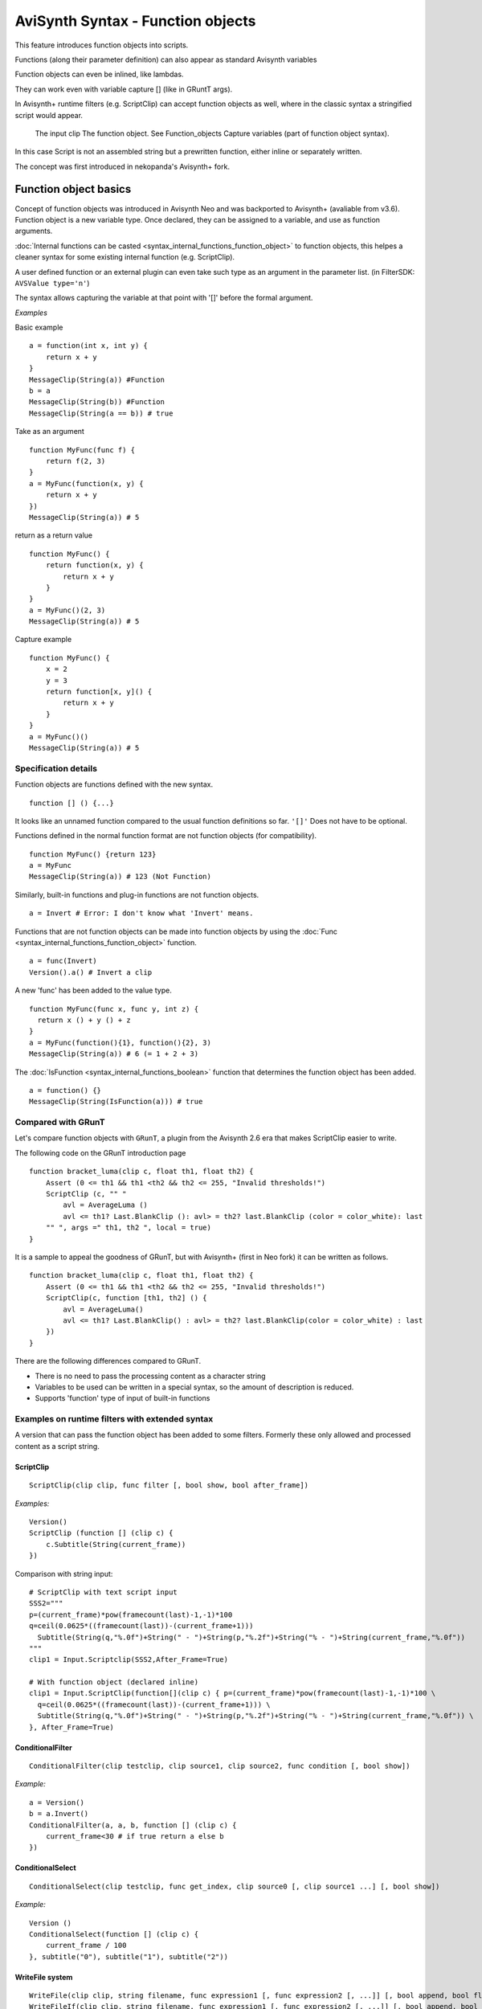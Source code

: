 
AviSynth Syntax - Function objects
==================================

This feature introduces function objects into scripts.

Functions (along their parameter definition) can also appear as standard Avisynth 
variables

Function objects can even be inlined, like lambdas.

They can work even with variable capture [] (like in GRuntT args).

In Avisynth+ runtime filters (e.g. ScriptClip) can accept function objects as well, 
where in the classic syntax a stringified script would appear.

    The input clip
    The function object. See Function_objects
    Capture variables (part of function object syntax). 

In this case Script is not an assembled string but a prewritten function, either inline or separately written. 

The concept was first introduced in nekopanda's Avisynth+ fork.

Function object basics
----------------------

Concept of function objects was introduced in Avisynth Neo and was backported to Avisynth+ 
(avaliable from v3.6). Function object is a new variable type. Once declared, they can be assigned 
to a variable, and use as function arguments.

:doc:`Internal functions can be casted <syntax_internal_functions_function_object>` to function objects, this helpes a cleaner syntax for some 
existing internal function (e.g. ScriptClip).

A user defined function or an external plugin can even take such type as an argument in the parameter list.
(in FilterSDK: ``AVSValue type='n'``)

The syntax allows capturing the variable at that point with '[]' before the formal argument.

*Examples*

Basic example
::

    a = function(int x, int y) {
        return x + y
    }
    MessageClip(String(a)) #Function
    b = a
    MessageClip(String(b)) #Function
    MessageClip(String(a == b)) # true

Take as an argument
::

    function MyFunc(func f) {
        return f(2, 3)
    }
    a = MyFunc(function(x, y) {
        return x + y
    })
    MessageClip(String(a)) # 5

return as a return value
::

    function MyFunc() {
        return function(x, y) {
            return x + y
        }
    }
    a = MyFunc()(2, 3)
    MessageClip(String(a)) # 5

Capture example
::

    function MyFunc() {
        x = 2
        y = 3
        return function[x, y]() {
            return x + y
        }
    }
    a = MyFunc()()
    MessageClip(String(a)) # 5

Specification details
~~~~~~~~~~~~~~~~~~~~~

Function objects are functions defined with the new syntax.
::

    function [] () {...}

It looks like an unnamed function compared to the usual function definitions so far.
``'[]'`` Does not have to be optional.

Functions defined in the normal function format are not function objects (for compatibility).
::

    function MyFunc() {return 123}
    a = MyFunc
    MessageClip(String(a)) # 123 (Not Function)

Similarly, built-in functions and plug-in functions are not function objects.
::

    a = Invert # Error: I don't know what 'Invert' means.

Functions that are not function objects can be made into function objects by using the 
:doc:`Func <syntax_internal_functions_function_object>` function.
::

    a = func(Invert)
    Version().a() # Invert a clip

A new 'func' has been added to the value type.
::

    function MyFunc(func x, func y, int z) {
      return x () + y () + z
    }
    a = MyFunc(function(){1}, function(){2}, 3)
    MessageClip(String(a)) # 6 (= 1 + 2 + 3)

The :doc:`IsFunction <syntax_internal_functions_boolean>` function that determines the function object has been added.
::

    a = function() {}
    MessageClip(String(IsFunction(a))) # true

Compared with GRunT
~~~~~~~~~~~~~~~~~~~

Let's compare function objects with ``GRunT``, a plugin from the Avisynth 2.6 era that makes 
ScriptClip easier to write.

The following code on the GRunT introduction page
::

    function bracket_luma(clip c, float th1, float th2) {
        Assert (0 <= th1 && th1 <th2 && th2 <= 255, "Invalid thresholds!")
        ScriptClip (c, "" "
            avl = AverageLuma ()
            avl <= th1? Last.BlankClip (): avl> = th2? last.BlankClip (color = color_white): last
        "" ", args =" th1, th2 ", local = true)
    }

It is a sample to appeal the goodness of GRunT, but with Avisynth+ (first in Neo fork) it can 
be written as follows.
::

    function bracket_luma(clip c, float th1, float th2) {
        Assert (0 <= th1 && th1 <th2 && th2 <= 255, "Invalid thresholds!")
        ScriptClip(c, function [th1, th2] () {
            avl = AverageLuma()
            avl <= th1? Last.BlankClip() : avl> = th2? last.BlankClip(color = color_white) : last
        })
    }

There are the following differences compared to GRunT.

- There is no need to pass the processing content as a character string 
- Variables to be used can be written in a special syntax, so the amount of description is reduced.
- Supports 'function' type of input of built-in functions

Examples on runtime filters with extended syntax
~~~~~~~~~~~~~~~~~~~~~~~~~~~~~~~~~~~~~~~~~~~~~~~~

A version that can pass the function object has been added to some filters.
Formerly these only allowed and processed content as a script string.

ScriptClip
^^^^^^^^^^
::

    ScriptClip(clip clip, func filter [, bool show, bool after_frame])

*Examples:*
::

    Version()
    ScriptClip (function [] (clip c) {
        c.Subtitle(String(current_frame))
    })

Comparison with string input:
::

    # ScriptClip with text script input
    SSS2="""
    p=(current_frame)*pow(framecount(last)-1,-1)*100
    q=ceil(0.0625*((framecount(last))-(current_frame+1)))
      Subtitle(String(q,"%.0f")+String(" - ")+String(p,"%.2f")+String("% - ")+String(current_frame,"%.0f")) 
    """
    clip1 = Input.Scriptclip(SSS2,After_Frame=True)
    
    # With function object (declared inline)
    clip1 = Input.ScriptClip(function[](clip c) { p=(current_frame)*pow(framecount(last)-1,-1)*100 \
      q=ceil(0.0625*((framecount(last))-(current_frame+1))) \
      Subtitle(String(q,"%.0f")+String(" - ")+String(p,"%.2f")+String("% - ")+String(current_frame,"%.0f")) \
    }, After_Frame=True)

ConditionalFilter
^^^^^^^^^^^^^^^^^
::

    ConditionalFilter(clip testclip, clip source1, clip source2, func condition [, bool show])

*Example:*
::

    a = Version()
    b = a.Invert()
    ConditionalFilter(a, a, b, function [] (clip c) {
        current_frame<30 # if true return a else b
    })

ConditionalSelect
^^^^^^^^^^^^^^^^^
::

    ConditionalSelect(clip testclip, func get_index, clip source0 [, clip source1 ...] [, bool show])

*Example:*
::

    Version ()
    ConditionalSelect(function [] (clip c) {
        current_frame / 100
    }, subtitle("0"), subtitle("1"), subtitle("2"))

WriteFile system
^^^^^^^^^^^^^^^^
::

    WriteFile(clip clip, string filename, func expression1 [, func expression2 [, ...]] [, bool append, bool flush]) 
    WriteFileIf(clip clip, string filename, func expression1 [, func expression2 [, ...]] [, bool append, bool flush]) 
    WriteFileStart (clip clip, string filename, func expression1 [, func expression2 [, ...]] [, bool append]) 
    WriteFileEnd (clip clip, string filename, func expression1 [, func expression2 [, ...]] [, bool append]) 

*Example:*
::

    Version().ConvertToY()
    WriteFile("out.txt", function() {
        string(current_frame) + ":" + string(YPlaneMedian())
    })

Type cast
~~~~~~~~~
::

    Func 

See at conversion function :doc:`Func <syntax_internal_functions_function_object>`

::

    # write frame properties with function object
    ScriptClip("""propSetInt("frameprop_from_str",func(YPlaneMax))""")
    # write frame properties with traditional script string
    ScriptClip(function[](clip c) { propSetInt("frameluma_sc_func",func(AverageLuma)) })

Changelog
~~~~~~~~~
+----------------+------------------------------------------------------------+
| Version        | Changes                                                    |
+================+============================================================+
| Avisynth 3.6.0 | Added function objects                                     |
+----------------+------------------------------------------------------------+

--------

Back to :doc:`Internal functions <syntax_internal_functions>`.

This page was backported from `Avisynth.nl <http://avisynth.nl/index.php/Function_objects>`_

$Date: 2024/01/0914:13:14 $

